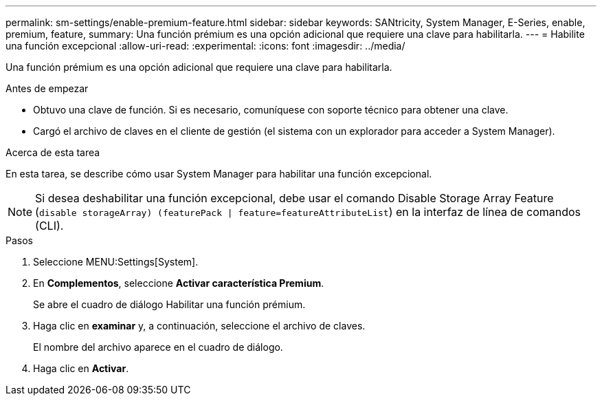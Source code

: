 ---
permalink: sm-settings/enable-premium-feature.html 
sidebar: sidebar 
keywords: SANtricity, System Manager, E-Series, enable, premium, feature, 
summary: Una función prémium es una opción adicional que requiere una clave para habilitarla. 
---
= Habilite una función excepcional
:allow-uri-read: 
:experimental: 
:icons: font
:imagesdir: ../media/


[role="lead"]
Una función prémium es una opción adicional que requiere una clave para habilitarla.

.Antes de empezar
* Obtuvo una clave de función. Si es necesario, comuníquese con soporte técnico para obtener una clave.
* Cargó el archivo de claves en el cliente de gestión (el sistema con un explorador para acceder a System Manager).


.Acerca de esta tarea
En esta tarea, se describe cómo usar System Manager para habilitar una función excepcional.

[NOTE]
====
Si desea deshabilitar una función excepcional, debe usar el comando Disable Storage Array Feature (`disable storageArray) (featurePack | feature=featureAttributeList`) en la interfaz de línea de comandos (CLI).

====
.Pasos
. Seleccione MENU:Settings[System].
. En *Complementos*, seleccione *Activar característica Premium*.
+
Se abre el cuadro de diálogo Habilitar una función prémium.

. Haga clic en *examinar* y, a continuación, seleccione el archivo de claves.
+
El nombre del archivo aparece en el cuadro de diálogo.

. Haga clic en *Activar*.

